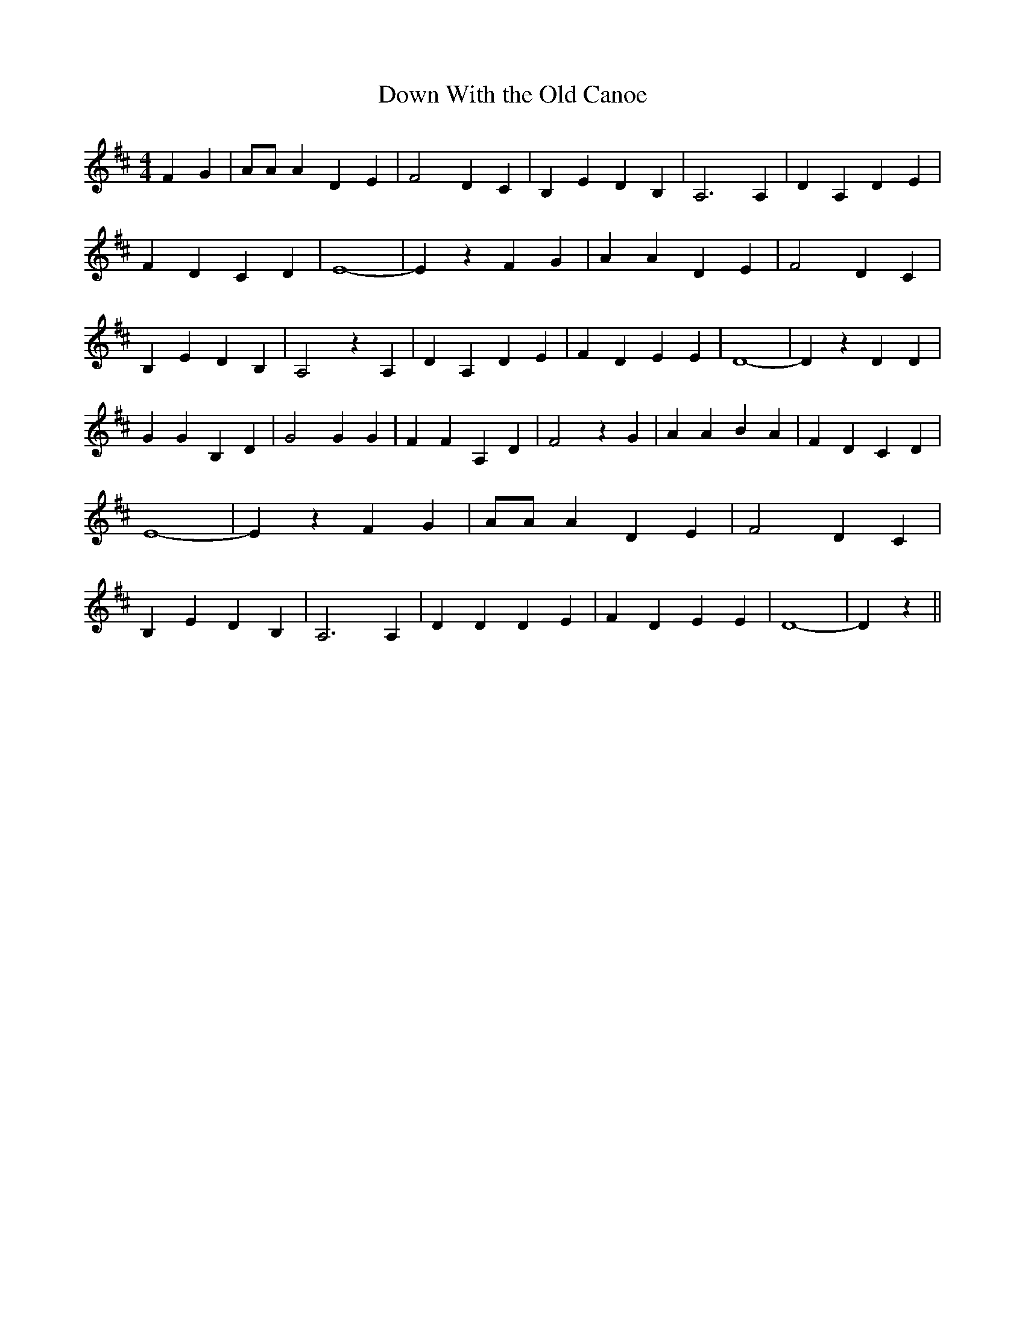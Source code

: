 % Generated more or less automatically by swtoabc by Erich Rickheit KSC
X:1
T:Down With the Old Canoe
M:4/4
L:1/4
K:D
 F G| A/2A/2 A D E| F2 D C| B, E D B,| A,3 A,| D A, D E| F D C D| E4-|\
 E z F- G| A A D E| F2 D C| B, E D B,| A,2 z A,| D A, D E| F D E E|\
 D4-| D z D D| G G B, D| G2 G G| F F A, D| F2 z G| A A B A| F D C D|\
 E4-| E z F G| A/2A/2 A D E| F2 D C| B, E D B,| A,3 A,| D D D E| F D E E|\
 D4-| D z||

